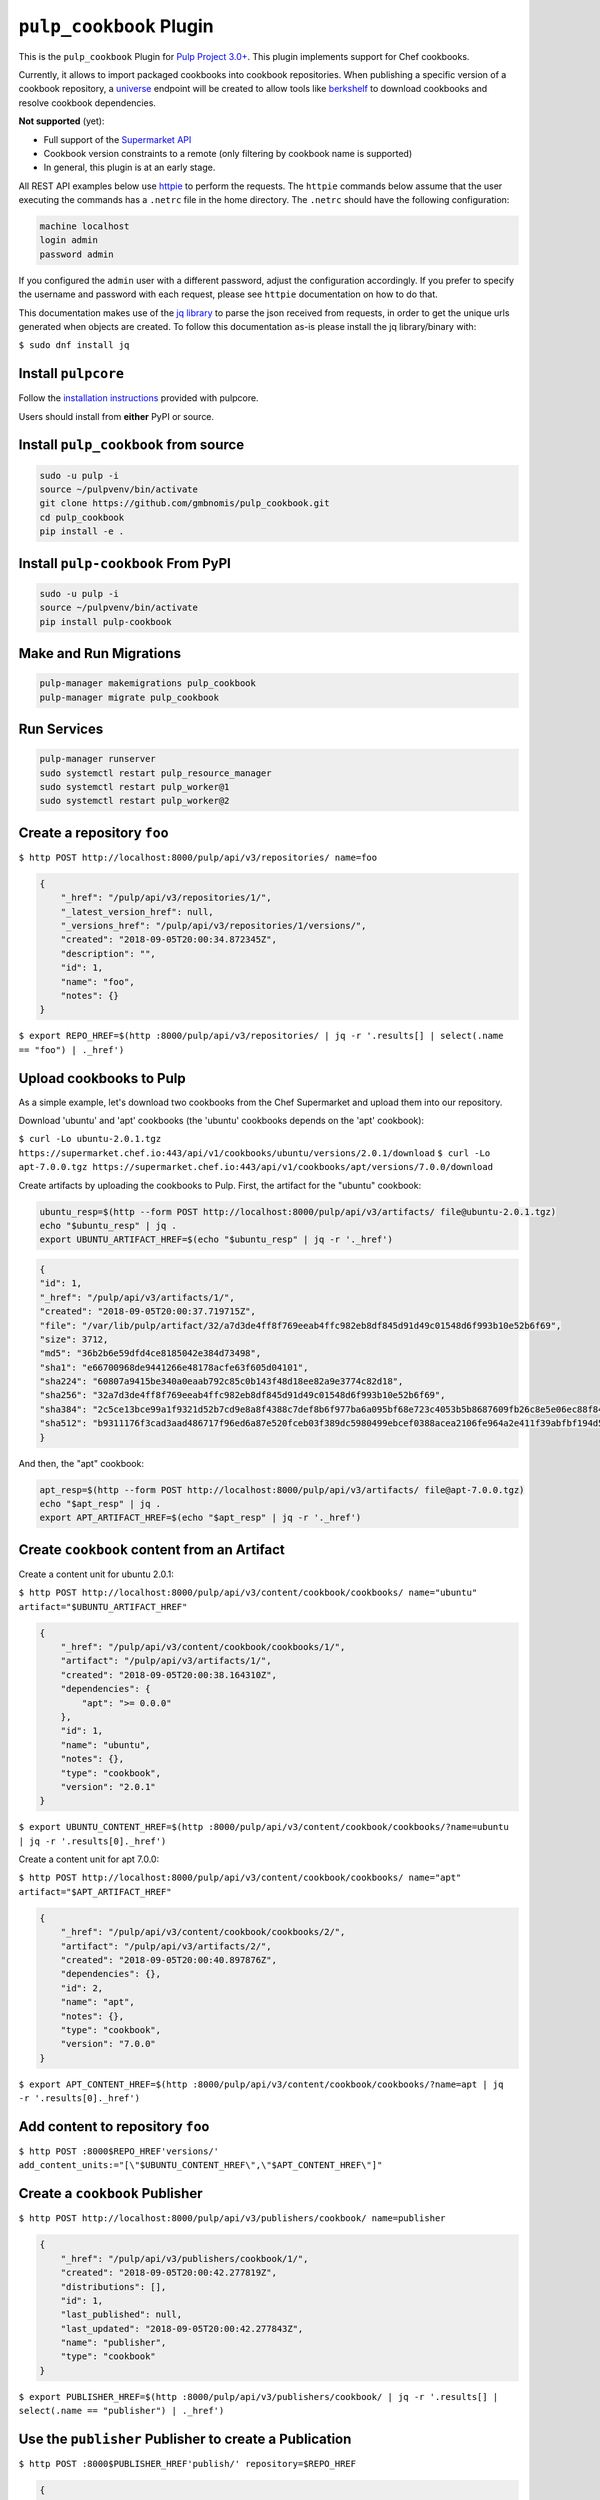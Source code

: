 ``pulp_cookbook`` Plugin
========================

This is the ``pulp_cookbook`` Plugin for `Pulp Project 3.0+
<https://pypi.python.org/pypi/pulpcore/>`__. This plugin implements
support for Chef cookbooks.

Currently, it allows to import packaged cookbooks into cookbook
repositories. When publishing a specific version of a cookbook
repository, a `universe
<https://docs.chef.io/supermarket_api.html#universe>`_ endpoint will
be created to allow tools like `berkshelf
<https://docs.chef.io/berkshelf.html>`_ to download cookbooks and
resolve cookbook dependencies.

**Not supported** (yet):

- Full support of the `Supermarket API <https://docs.chef.io/supermarket_api.html>`_
- Cookbook version constraints to a remote (only filtering by cookbook name
  is supported)
- In general, this plugin is at an early stage.

All REST API examples below use `httpie <https://httpie.org/doc>`__ to perform
the requests. The ``httpie`` commands below assume that the user executing the
commands has a ``.netrc`` file in the home directory. The ``.netrc`` should have
the following configuration:

.. code:: text

    machine localhost
    login admin
    password admin

If you configured the ``admin`` user with a different password, adjust the
configuration accordingly. If you prefer to specify the username and password
with each request, please see ``httpie`` documentation on how to do that.

This documentation makes use of the `jq library
<https://stedolan.github.io/jq/>`_ to parse the json received from requests, in
order to get the unique urls generated when objects are created. To follow this
documentation as-is please install the jq library/binary with:

``$ sudo dnf install jq``


Install ``pulpcore``
--------------------

Follow the `installation
instructions <https://docs.pulpproject.org/en/3.0/nightly/installation/instructions.html>`__
provided with pulpcore.

Users should install from **either** PyPI or source.

Install ``pulp_cookbook`` from source
-------------------------------------

.. code-block:: bash

   sudo -u pulp -i
   source ~/pulpvenv/bin/activate
   git clone https://github.com/gmbnomis/pulp_cookbook.git
   cd pulp_cookbook
   pip install -e .

Install ``pulp-cookbook`` From PyPI
-----------------------------------

.. code-block:: bash

   sudo -u pulp -i
   source ~/pulpvenv/bin/activate
   pip install pulp-cookbook

Make and Run Migrations
-----------------------

.. code-block:: bash

   pulp-manager makemigrations pulp_cookbook
   pulp-manager migrate pulp_cookbook

Run Services
------------

.. code-block:: bash

   pulp-manager runserver
   sudo systemctl restart pulp_resource_manager
   sudo systemctl restart pulp_worker@1
   sudo systemctl restart pulp_worker@2

Create a repository ``foo``
---------------------------

``$ http POST http://localhost:8000/pulp/api/v3/repositories/ name=foo``

.. code:: json

    {
        "_href": "/pulp/api/v3/repositories/1/",
        "_latest_version_href": null,
        "_versions_href": "/pulp/api/v3/repositories/1/versions/",
        "created": "2018-09-05T20:00:34.872345Z",
        "description": "",
        "id": 1,
        "name": "foo",
        "notes": {}
    }

``$ export REPO_HREF=$(http :8000/pulp/api/v3/repositories/ | jq -r '.results[] | select(.name == "foo") | ._href')``

Upload cookbooks to Pulp
------------------------

As a simple example, let's download two cookbooks from the Chef Supermarket and
upload them into our repository.

Download 'ubuntu' and 'apt' cookbooks (the 'ubuntu' cookbooks depends on the
'apt' cookbook):

``$ curl -Lo ubuntu-2.0.1.tgz https://supermarket.chef.io:443/api/v1/cookbooks/ubuntu/versions/2.0.1/download``
``$ curl -Lo apt-7.0.0.tgz https://supermarket.chef.io:443/api/v1/cookbooks/apt/versions/7.0.0/download``


Create artifacts by uploading the cookbooks to Pulp. First, the artifact for the
"ubuntu" cookbook:

.. code:: bash

    ubuntu_resp=$(http --form POST http://localhost:8000/pulp/api/v3/artifacts/ file@ubuntu-2.0.1.tgz)
    echo "$ubuntu_resp" | jq .
    export UBUNTU_ARTIFACT_HREF=$(echo "$ubuntu_resp" | jq -r '._href')


.. code:: json

    {
    "id": 1,
    "_href": "/pulp/api/v3/artifacts/1/",
    "created": "2018-09-05T20:00:37.719715Z",
    "file": "/var/lib/pulp/artifact/32/a7d3de4ff8f769eeab4ffc982eb8df845d91d49c01548d6f993b10e52b6f69",
    "size": 3712,
    "md5": "36b2b6e59dfd4ce8185042e384d73498",
    "sha1": "e66700968de9441266e48178acfe63f605d04101",
    "sha224": "60807a9415be340a0eaab792c85c0b143f48d18ee82a9e3774c82d18",
    "sha256": "32a7d3de4ff8f769eeab4ffc982eb8df845d91d49c01548d6f993b10e52b6f69",
    "sha384": "2c5ce13bce99a1f9321d52b7cd9e8a8f4388c7def8b6f977ba6a095bf68e723c4053b5b8687609fb26c8e5e06ec88f84",
    "sha512": "b9311176f3cad3aad486717f96ed6a87e520fceb03f389dc5980499ebcef0388acea2106fe964a2e411f39abfbf194d56b96825d7befaef7d3ebbeeb0f5b4c6c"
    }

And then, the "apt" cookbook:

.. code:: bash

    apt_resp=$(http --form POST http://localhost:8000/pulp/api/v3/artifacts/ file@apt-7.0.0.tgz)
    echo "$apt_resp" | jq .
    export APT_ARTIFACT_HREF=$(echo "$apt_resp" | jq -r '._href')

Create ``cookbook`` content from an Artifact
--------------------------------------------

Create a content unit for ubuntu 2.0.1:

``$ http POST http://localhost:8000/pulp/api/v3/content/cookbook/cookbooks/ name="ubuntu" artifact="$UBUNTU_ARTIFACT_HREF"``

.. code:: json

    {
        "_href": "/pulp/api/v3/content/cookbook/cookbooks/1/",
        "artifact": "/pulp/api/v3/artifacts/1/",
        "created": "2018-09-05T20:00:38.164310Z",
        "dependencies": {
            "apt": ">= 0.0.0"
        },
        "id": 1,
        "name": "ubuntu",
        "notes": {},
        "type": "cookbook",
        "version": "2.0.1"
    }

``$ export UBUNTU_CONTENT_HREF=$(http :8000/pulp/api/v3/content/cookbook/cookbooks/?name=ubuntu | jq -r '.results[0]._href')``

Create a content unit for apt 7.0.0:

``$ http POST http://localhost:8000/pulp/api/v3/content/cookbook/cookbooks/ name="apt" artifact="$APT_ARTIFACT_HREF"``

.. code:: json

    {
        "_href": "/pulp/api/v3/content/cookbook/cookbooks/2/",
        "artifact": "/pulp/api/v3/artifacts/2/",
        "created": "2018-09-05T20:00:40.897876Z",
        "dependencies": {},
        "id": 2,
        "name": "apt",
        "notes": {},
        "type": "cookbook",
        "version": "7.0.0"
    }

``$ export APT_CONTENT_HREF=$(http :8000/pulp/api/v3/content/cookbook/cookbooks/?name=apt | jq -r '.results[0]._href')``


Add content to repository ``foo``
---------------------------------

``$ http POST :8000$REPO_HREF'versions/' add_content_units:="[\"$UBUNTU_CONTENT_HREF\",\"$APT_CONTENT_HREF\"]"``


Create a ``cookbook`` Publisher
-------------------------------

``$ http POST http://localhost:8000/pulp/api/v3/publishers/cookbook/ name=publisher``


.. code:: json

    {
        "_href": "/pulp/api/v3/publishers/cookbook/1/",
        "created": "2018-09-05T20:00:42.277819Z",
        "distributions": [],
        "id": 1,
        "last_published": null,
        "last_updated": "2018-09-05T20:00:42.277843Z",
        "name": "publisher",
        "type": "cookbook"
    }

``$ export PUBLISHER_HREF=$(http :8000/pulp/api/v3/publishers/cookbook/ | jq -r '.results[] | select(.name == "publisher") | ._href')``


Use the ``publisher`` Publisher to create a Publication
-------------------------------------------------------

``$ http POST :8000$PUBLISHER_HREF'publish/' repository=$REPO_HREF``

.. code:: json

    {
        "_href": "/pulp/api/v3/tasks/66da00ea-fdc9-43f1-a9ef-95180db278a9/",
        "task_id": "66da00ea-fdc9-43f1-a9ef-95180db278a9"
    }

``$ export PUBLICATION_HREF=$(http :8000/pulp/api/v3/publications/ | jq -r --arg PUBLISHER_HREF "$PUBLISHER_HREF" '.results[] | select(.publisher==$PUBLISHER_HREF) | ._href')``


Create a Distribution at 'foo' for the Publication
--------------------------------------------------

``$ http POST http://localhost:8000/pulp/api/v3/distributions/ name='baz' base_path='foo' publication=$PUBLICATION_HREF``

.. code:: json

    {
        "_href": "/pulp/api/v3/distributions/1/",
        "base_path": "foo",
        "base_url": "localhost:8000/pulp/content/foo",
        "created": "2018-09-05T20:00:44.482852Z",
        "id": 1,
        "name": "baz",
        "publication": "/pulp/api/v3/publications/1/",
        "publisher": null,
        "repository": null
    }

You can have a look at the published "universe" metadata now:

``$ http http://localhost:8000/pulp_cookbook/market/foo/universe``

.. code:: json

    {
        "apt": {
            "7.0.0": {
                "dependencies": {},
                "download_url": "http://localhost:8000/pulp/content/foo/cookbook_files/apt/7_0_0/apt-7.0.0.tar.gz",
                "location_path": "http://localhost:8000/pulp/content/foo/cookbook_files/apt/7_0_0/apt-7.0.0.tar.gz",
                "location_type": "uri"
            }
        },
        "ubuntu": {
            "2.0.1": {
                "dependencies": {
                    "apt": ">= 0.0.0"
                },
                "download_url": "http://localhost:8000/pulp/content/foo/cookbook_files/ubuntu/2_0_1/ubuntu-2.0.1.tar.gz",
                "location_path": "http://localhost:8000/pulp/content/foo/cookbook_files/ubuntu/2_0_1/ubuntu-2.0.1.tar.gz",
                "location_type": "uri"
            }
        }
    }


Use Berkshelf with the published repo
-------------------------------------

Create a Berksfile with the following content:


.. code:: ruby

   source 'http://localhost:8000/pulp_cookbook/market/foo'

   cookbook 'ubuntu'


``$ berks install``

.. code:: ruby

   Resolving cookbook dependencies...
   Fetching cookbook index from http://localhost:8000/pulp_cookbook/market/foo...
   Installing apt (7.0.0) from http://localhost:8000/pulp_cookbook/market/foo ([uri] http://localhost:8000/pulp/content/foo/cookbook_files/apt/7_0_0/apt-7.0.0.tar.gz)
   Installing ubuntu (2.0.1) from http://localhost:8000/pulp_cookbook/market/foo ([uri] http://localhost:8000/pulp/content/foo/cookbook_files/ubuntu/2_0_1/ubuntu-2.0.1.tar.gz)


Create a new remote ``supermarket``
-----------------------------------

In addition to uploading content, ``pulp_cookbook`` allows to synchronize a repo
with an upstream repo (that has to provide a "universe" endpoint).

Let's mirror the ``pulp`` and ``qpid`` cookbooks into our existing repo. First, we have to create a remote:

``$ http POST http://localhost:8000/pulp/api/v3/remotes/cookbook/ name='supermarket' url='https://supermarket.chef.io/' cookbooks:='{"pulp": "", "qpid": ""}'``

.. code:: json

    {
        "_href": "/pulp/api/v3/remotes/cookbook/1/",
        "cookbooks": {
            "pulp": "",
            "qpid": ""
        },
        "created": "2018-09-05T20:23:09.750080Z",
        "id": 1,
        "last_synced": null,
        "last_updated": "2018-09-05T20:23:09.750113Z",
        "name": "supermarket",
        "proxy_url": "",
        "ssl_validation": true,
        "type": "cookbook",
        "url": "https://supermarket.chef.io/",
        "validate": true
    }

``$ export REMOTE_HREF=$(http :8000/pulp/api/v3/remotes/cookbook/ | jq -r '.results[] | select(.name == "supermarket") | ._href')``

Sync repository ``foo`` using remote ``supermarket``
----------------------------------------------------

We don't want to delete the ``apt`` and ``ubuntu`` coobooks previously imported.
Therefore, we sync in 'additive' mode by setting ``mirror`` to false.

``$ http POST :8000$REMOTE_HREF'sync/' repository=$REPO_HREF mirror:=false``

Look at the new Repository Version created
------------------------------------------

``$ http GET ':8000'$REPO_HREF'versions/2/'``

.. code:: json

    {
        "_added_href": "/pulp/api/v3/repositories/1/versions/2/added_content/",
        "_content_href": "/pulp/api/v3/repositories/1/versions/2/content/",
        "_href": "/pulp/api/v3/repositories/1/versions/2/",
        "_removed_href": "/pulp/api/v3/repositories/1/versions/2/removed_content/",
        "base_version": null,
        "content_summary": {
            "cookbook": 4
        },
        "created": "2018-09-05T20:34:22.636271Z",
        "id": 2,
        "number": 2
    }

At the time of writing, there was only a single version of the ``pulp`` and
``qpid`` cookbooks available, respectively. This brings the total count to 4 cookbooks.

Publish the newest version
--------------------------

To publish the version just created, do:

``$ http POST :8000$PUBLISHER_HREF'publish/' repository=$REPO_HREF``

And update the distribution:

``$ http PATCH :8000/pulp/api/v3/distributions/1/ publication=/pulp/api/v3/publications/2/``

Now, the universe endpoint
``http://localhost:8000/pulp_cookbook/market/foo/universe`` will show the
content of the new repo version.
